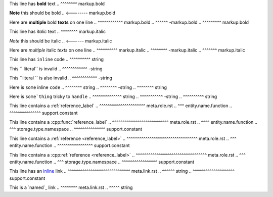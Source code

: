 .. SYNTAX TEST "source.rst" "inline elements"

This line has **bold** text
..            ^^^^^^^^ markup.bold

**Note** this should be bold
.. <-------- markup.bold

Here are **multiple** bold **texts** on one line
..       ^^^^^^^^^^^^ markup.bold
..                   ^^^^^^ -markup.bold
..                         ^^^^^^^^^ markup.bold

This line has *italic* text
..            ^^^^^^^^ markup.italic

*Note* this should be italic
.. <------ markup.italic

Here are *multiple* italic *texts* on one line
..       ^^^^^^^^^^ markup.italic
..                 ^^^^^^^^ -markup.italic
..                         ^^^^^^^ markup.italic

This line has ``inline`` code
..            ^^^^^^^^^^ string

This `` literal`` is invalid
..   ^^^^^^^^^^^^ -string

This ``literal `` is also invalid
..   ^^^^^^^^^^^^ -string

Here is ``some`` inline ``code``
..      ^^^^^^^^ string
..              ^^^^^^^^ -string
..                      ^^^^^^^^ string

Here is ``some`thing`` tricky to ``handle``
..      ^^^^^^^^^^^^^^ string
..                    ^^^^^^^^^^^ -string
..                               ^^^^^^^^^^ string

This line contains a :ref:`reference_label`
..                   ^^^^^^^^^^^^^^^^^^^^^^ meta.role.rst
..                    ^^^ entity.name.function
..                         ^^^^^^^^^^^^^^^ support.constant

This line contains a :cpp:func:`reference_label`
..                   ^^^^^^^^^^^^^^^^^^^^^^^^^^^ meta.role.rst
..                        ^^^^ entity.name.function
..                    ^^^ storage.type.namespace
..                              ^^^^^^^^^^^^^^^ support.constant

This line contains a :ref:`reference <reference_label>`
..                   ^^^^^^^^^^^^^^^^^^^^^^^^^^^^^^^^^^ meta.role.rst
..                    ^^^ entity.name.function
..                                   ^^^^^^^^^^^^^^^^^ support.constant

This line contains a :cpp:ref:`reference <reference_label>`
..                   ^^^^^^^^^^^^^^^^^^^^^^^^^^^^^^^^^^ meta.role.rst
..                        ^^^ entity.name.function
..                    ^^^ storage.type.namespace
..                                       ^^^^^^^^^^^^^^^^^ support.constant

This line has an `inline <https://github.com>`_ link
..               ^^^^^^^^^^^^^^^^^^^^^^^^^^^^^^ meta.link.rst
..                ^^^^^^ string
..                       ^^^^^^^^^^^^^^^^^^^^ support.constant

This is a `named`_ link
..        ^^^^^^^^ meta.link.rst
..         ^^^^^ string
